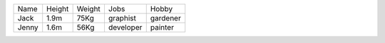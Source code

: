 +-------+--------+--------+-----------+----------+
| Name  | Height | Weight | Jobs      | Hobby    |
+-------+--------+--------+-----------+----------+
| Jack  | 1.9m   | 75Kg   | graphist  | gardener |
+-------+--------+--------+-----------+----------+
| Jenny | 1.6m   | 56Kg   | developer | painter  |
+-------+--------+--------+-----------+----------+